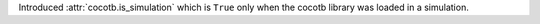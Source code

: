 Introduced :attr:`cocotb.is_simulation` which is ``True`` only when the cocotb library was loaded in a simulation.
